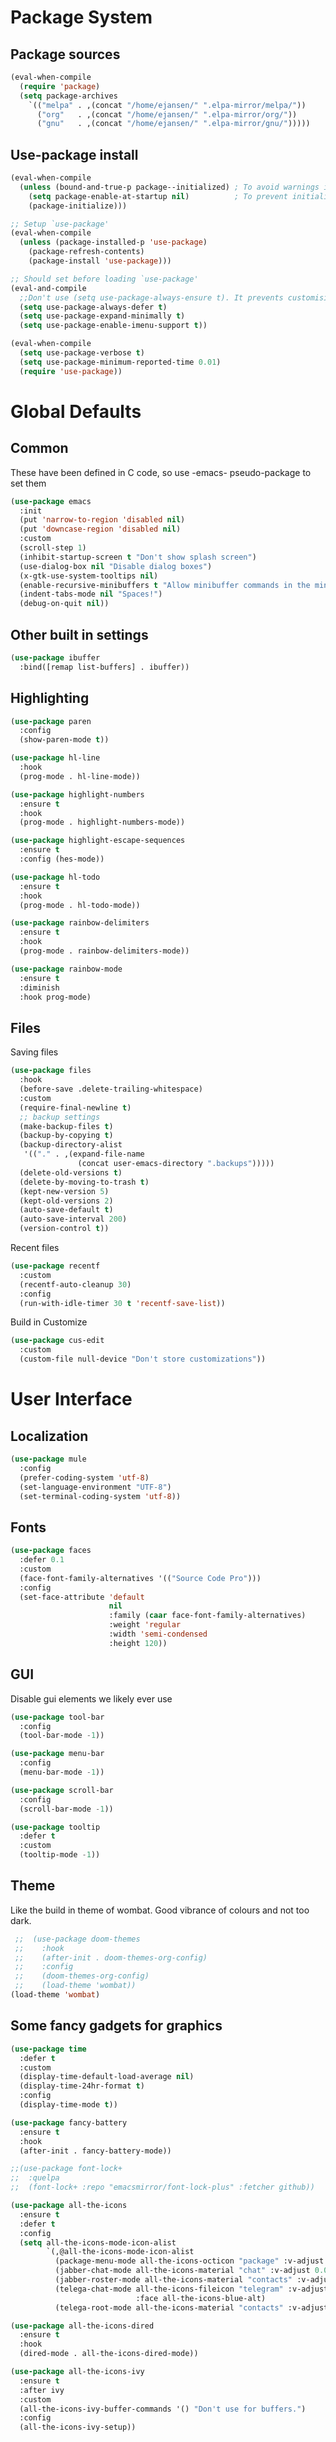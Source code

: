 #+PROPERTY: header-args :tangle "~/.emacs.d/init.el" :comments link
* Package System
** Package sources
#+BEGIN_SRC emacs-lisp
(eval-when-compile
  (require 'package)
  (setq package-archives
	`(("melpa" . ,(concat "/home/ejansen/" ".elpa-mirror/melpa/"))
	  ("org"   . ,(concat "/home/ejansen/" ".elpa-mirror/org/"))
	  ("gnu"   . ,(concat "/home/ejansen/" ".elpa-mirror/gnu/")))))
#+END_SRC

** Use-package install
#+BEGIN_SRC emacs-lisp
  (eval-when-compile
    (unless (bound-and-true-p package--initialized) ; To avoid warnings in 27
      (setq package-enable-at-startup nil)          ; To prevent initializing twice
      (package-initialize)))

  ;; Setup `use-package'
  (eval-when-compile
    (unless (package-installed-p 'use-package)
      (package-refresh-contents)
      (package-install 'use-package)))

  ;; Should set before loading `use-package'
  (eval-and-compile
    ;;Don't use (setq use-package-always-ensure t). It prevents customising build in packages.
    (setq use-package-always-defer t)
    (setq use-package-expand-minimally t)
    (setq use-package-enable-imenu-support t))

  (eval-when-compile
    (setq use-package-verbose t)
    (setq use-package-minimum-reported-time 0.01)
    (require 'use-package))
#+END_SRC

* Global Defaults
** Common
These have been defined in C code, so use -emacs- pseudo-package to set them
#+BEGIN_SRC emacs-lisp
  (use-package emacs
    :init
    (put 'narrow-to-region 'disabled nil)
    (put 'downcase-region 'disabled nil)
    :custom
    (scroll-step 1)
    (inhibit-startup-screen t "Don't show splash screen")
    (use-dialog-box nil "Disable dialog boxes")
    (x-gtk-use-system-tooltips nil)
    (enable-recursive-minibuffers t "Allow minibuffer commands in the minibuffer")
    (indent-tabs-mode nil "Spaces!")
    (debug-on-quit nil))
#+END_SRC
** Other built in settings
#+BEGIN_SRC emacs-lisp
  (use-package ibuffer
    :bind([remap list-buffers] . ibuffer))
#+END_SRC
** Highlighting
#+BEGIN_SRC emacs-lisp
  (use-package paren
    :config
    (show-paren-mode t))

  (use-package hl-line
    :hook
    (prog-mode . hl-line-mode))

  (use-package highlight-numbers
    :ensure t
    :hook
    (prog-mode . highlight-numbers-mode))

  (use-package highlight-escape-sequences
    :ensure t
    :config (hes-mode))

  (use-package hl-todo
    :ensure t
    :hook
    (prog-mode . hl-todo-mode))

  (use-package rainbow-delimiters
    :ensure t
    :hook
    (prog-mode . rainbow-delimiters-mode))

  (use-package rainbow-mode
    :ensure t
    :diminish
    :hook prog-mode)
#+END_SRC
** Files
Saving files
#+BEGIN_SRC emacs-lisp :tangle no
  (use-package files
    :hook
    (before-save .delete-trailing-whitespace)
    :custom
    (require-final-newline t)
    ;; backup settings
    (make-backup-files t)
    (backup-by-copying t)
    (backup-directory-alist
     '(("." . ,(expand-file-name
                 (concat user-emacs-directory ".backups")))))
    (delete-old-versions t)
    (delete-by-moving-to-trash t)
    (kept-new-version 5)
    (kept-old-versions 2)
    (auto-save-default t)
    (auto-save-interval 200)
    (version-control t))
#+END_SRC

Recent files
#+BEGIN_SRC emacs-lisp
  (use-package recentf
    :custom
    (recentf-auto-cleanup 30)
    :config
    (run-with-idle-timer 30 t 'recentf-save-list))
#+END_SRC

Build in Customize
#+BEGIN_SRC emacs-lisp
  (use-package cus-edit
    :custom
    (custom-file null-device "Don't store customizations"))
#+END_SRC

* User Interface
** Localization
#+BEGIN_SRC emacs-lisp
  (use-package mule
    :config
    (prefer-coding-system 'utf-8)
    (set-language-environment "UTF-8")
    (set-terminal-coding-system 'utf-8))
#+END_SRC

** Fonts
#+BEGIN_SRC emacs-lisp
  (use-package faces
    :defer 0.1
    :custom
    (face-font-family-alternatives '(("Source Code Pro")))
    :config
    (set-face-attribute 'default
                        nil
                        :family (caar face-font-family-alternatives)
                        :weight 'regular
                        :width 'semi-condensed
                        :height 120))
#+END_SRC

** GUI
Disable gui elements we likely ever use
#+BEGIN_SRC emacs-lisp
  (use-package tool-bar
    :config
    (tool-bar-mode -1))

  (use-package menu-bar
    :config
    (menu-bar-mode -1))

  (use-package scroll-bar
    :config
    (scroll-bar-mode -1))

  (use-package tooltip
    :defer t
    :custom
    (tooltip-mode -1))

#+END_SRC
** Theme
Like the build in theme of wombat. Good vibrance of colours and not too dark.
 #+BEGIN_SRC emacs-lisp
 ;;  (use-package doom-themes
 ;;    :hook
 ;;    (after-init . doom-themes-org-config)
 ;;    :config
 ;;    (doom-themes-org-config)
 ;;    (load-theme 'wombat))
(load-theme 'wombat)
 #+END_SRC

** Some fancy gadgets for graphics
 #+BEGIN_SRC emacs-lisp
   (use-package time
     :defer t
     :custom
     (display-time-default-load-average nil)
     (display-time-24hr-format t)
     :config
     (display-time-mode t))

   (use-package fancy-battery
     :ensure t
     :hook
     (after-init . fancy-battery-mode))

   ;;(use-package font-lock+
   ;;  :quelpa
   ;;  (font-lock+ :repo "emacsmirror/font-lock-plus" :fetcher github))

   (use-package all-the-icons
     :ensure t
     :defer t
     :config
     (setq all-the-icons-mode-icon-alist
           `(,@all-the-icons-mode-icon-alist
             (package-menu-mode all-the-icons-octicon "package" :v-adjust 0.0)
             (jabber-chat-mode all-the-icons-material "chat" :v-adjust 0.0)
             (jabber-roster-mode all-the-icons-material "contacts" :v-adjust 0.0)
             (telega-chat-mode all-the-icons-fileicon "telegram" :v-adjust 0.0
                               :face all-the-icons-blue-alt)
             (telega-root-mode all-the-icons-material "contacts" :v-adjust 0.0))))

   (use-package all-the-icons-dired
     :ensure t
     :hook
     (dired-mode . all-the-icons-dired-mode))

   (use-package all-the-icons-ivy
     :ensure t
     :after ivy
     :custom
     (all-the-icons-ivy-buffer-commands '() "Don't use for buffers.")
     :config
     (all-the-icons-ivy-setup))
 #+END_SRC

** Modeline
The nicest out there at the moment is doom-modeline. 
 #+BEGIN_SRC emacs-lisp
   (use-package doom-modeline
     :ensure t
     :hook
     (after-init . doom-modeline-mode)
     :custom
     (doom-modeline-major-mode-icon t)
     (doom-modeline-buffer-file-name-style 'buffer-name)
     (doom-modeline-icon t))
 #+END_SRC

** Dashboard
#+BEGIN_SRC emacs-lisp
  (use-package dashboard
    :ensure t
    :config
    (dashboard-setup-startup-hook)
    :custom
    (initial-buffer-choice (lambda () (get-buffer "*dashboard*")))
    (dashboard-items '((recents  . 5)
                       (bookmarks . 5)
                       (projects . 5)
                       (agenda . 5)
                       (registers . 5))))
#+END_SRC

* Help
Some tools that help explaining what is available, etc
** Which-key
Perfect tool to tell what key sequences are defined after starting our key sequence.
#+BEGIN_SRC emacs-lisp
  (use-package which-key
    :defer 3
    :diminish
    :commands which-key-mode
    :config
    (which-key-mode))
#+END_SRC
** Company mode
Auto completion
#+BEGIN_SRC emacs-lisp
  (use-package company
    :defer 3
    :ensure t
    :diminish
    :commands (company-mode company-indent-or-complete-common)
    :init
    (dolist (hook '(emacs-lisp-mode-hook))
      (add-hook hook
                #'(lambda ()
                    (local-set-key (kbd "<tab>")
                                   #'company-indent-or-complete-common))))
    :config
    (global-company-mode 1))
#+END_SRC

* Search, Narrow and Minibuffers
Best combination of search and narrowing software is Ivy|Counsel and Swiper.
It can do everything Helm can do, is however much smaller in footprint.
** Ivy
Ivy provides an interface to list, search, filter and perform actions on a collection of "things". These "things" can range from strings to buffers, Ivy doesn't really care. It just provides a way for the user to interact with this collection. 
Ivy is a generic completion mechanism for Emacs.
#+BEGIN_SRC emacs-lisp
  (use-package ivy
    :demand t
    :diminish ivy-mode
    :custom
    ;; Displays the current and total number in the collection in the prompt
    (ivy-count-format "%d%d " "Show anzu-like counter")
    (ivy-use-selectable-prompt t "Make the prompt line selectable")
    (ivy-dynamic-exhibit-delay-ms 200)
    (ivy-height 10)
    ;;Add recent files and bookmarks to the ivy-switch-buffer
    (ivy-use-virtual-buffers t)
    (ivy-wrap t)
    :custom-face
    (ivy-current-match ((t (:inherit 'hl-line))))
    :bind
    (("C-x b" . ivy-switch-buffer)
     ("C-x B" . ivy-switch-buffer-other-window)
     ("C-r"   . ivy-resume))
    :bind
    (:map ivy-minibuffer-map
          ("<tab>" . ivy-alt-done)
          ;;("SPC"   . ivy-alt-done-or-space)
          ("C-d"   . ivy-done-or-delete-char)
          ("C-i"   . ivy-partial-or-done)
          ("C-r"   . ivy-previous-line-or-history)
          ("M-r"   . ivy-reverse-i-search))
    :bind
    (:map ivy-switch-buffer-map
          ("C-k"   . ivy-switch-buffer-kill))
    :config
    (ivy-mode 1)
    (ivy-set-occur 'ivy-switch-buffer 'ivy-switch-buffer-occur))
#+END_SRC
** Counsel
#+BEGIN_SRC emacs-lisp
  (use-package counsel
    :after ivy
    :ensure t
    :demand t
    :custom (counsel-find-file-ignore-regexp
             (concat "\\(\\`\\.[^.]\\|"
                     (regexp-opt completion-ignored-extensions)
                     "\\'\\)"))
    :diminish
    :bind
    (("C-*"     . counsel-org-agenda-headlines)
     ("C-x C-f" . counsel-find-file)
     ("C-c e l" . counsel-find-library)
     ("C-c e q" . counsel-set-variable)
     ("C-h f"   . counsel-describe-function)
     ("C-h v"   . counsel-describe-variable)
     ("C-x r b" . counsel-describe-bookmark)
     ("M-x"     . counsel-M-x)
     ("M-s f"   . counsel-file-jump)
     ("M-s j"   . counsel-dired-jump))
    :commands counsel-minibuffer-history
    :init
    (bind-key "M-r" #'counsel-minibuffer-history minibuffer-local-map)
    :config
    (add-to-list 'ivy-sort-matches-functions-alist
                 '(counsel-find-file. ivy-sort-files-by-date)))
#+END_SRC
** Swiper
Find text in your buffer, but cleverly.
#+BEGIN_SRC emacs-lisp
  (use-package swiper
    :ensure t
    :after ivy
    :bind
    ("C-s"  . swiper)
    :bind
    (:map swiper-map
          ("M-y" . yank)
          ("M-%" . swiper-query-replace)
          ("C-." . swiper-avy)
          ("M-c" . swiper-mc))
    :bind
    (:map isearch-mode-map
         ("C-o" . swiper-from-isearch)))
#+END_SRC

* Version control
One of the main advantages of emacs is everything is text based.
This call for version control using git. Magit is the tool to take advantage of both.
** Magit
#+BEGIN_SRC emacs-lisp
  (use-package magit
    :ensure t
    :hook (magit-mode  . hl-line-mode)
    :bind
    (("C-x g"  . magit-status)
     ("C-x G"  . magit-status-with-prefix)))
#+END_SRC
* The End
# Local Variables:
# eval: (add-hook 'after-save-hook (lambda () (org-babel-tangle)(byte-compile-file "~/.emacs.d/init.el")) nil t)
# End:
